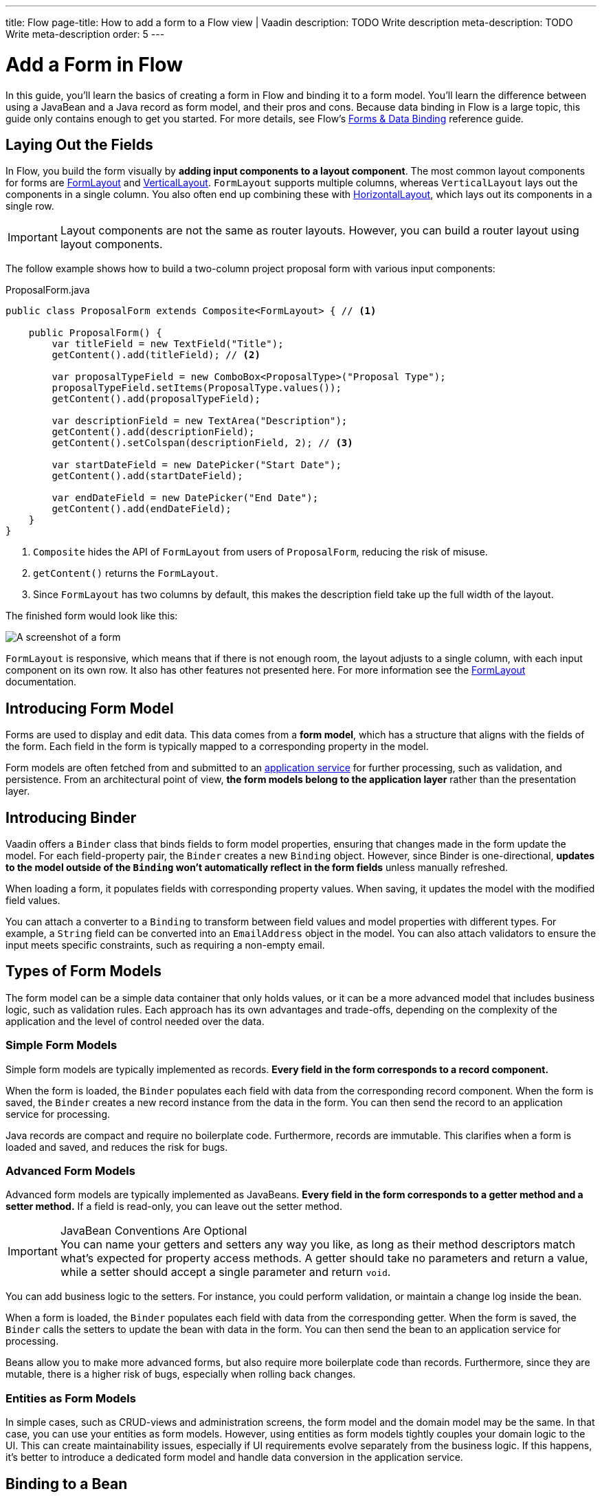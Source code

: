 ---
title: Flow
page-title: How to add a form to a Flow view | Vaadin
description: TODO Write description
meta-description: TODO Write meta-description
order: 5
---


= Add a Form in Flow
:toclevels: 2

In this guide, you'll learn the basics of creating a form in Flow and binding it to a form model. You'll learn the difference between using a JavaBean and a Java record as form model, and their pros and cons. Because data binding in Flow is a large topic, this guide only contains enough to get you started. For more details, see Flow's <<{articles}/flow/binding-data#,Forms & Data Binding>> reference guide.


== Laying Out the Fields

In Flow, you build the form visually by *adding input components to a layout component*. The most common layout components for forms are <<{articles}/components/form-layout#,FormLayout>> and <<{articles}/components/vertical-layout#,VerticalLayout>>. `FormLayout` supports multiple columns, whereas `VerticalLayout` lays out the components in a single column. You also often end up combining these with <<{articles}/components/horizontal-layout#,HorizontalLayout>>, which lays out its components in a single row.

[IMPORTANT]
Layout components are not the same as router layouts. However, you can build a router layout using layout components.

The follow example shows how to build a two-column project proposal form with various input components:

.ProposalForm.java
[source,java]
----
public class ProposalForm extends Composite<FormLayout> { // <1>

    public ProposalForm() {
        var titleField = new TextField("Title");
        getContent().add(titleField); // <2>

        var proposalTypeField = new ComboBox<ProposalType>("Proposal Type");
        proposalTypeField.setItems(ProposalType.values());
        getContent().add(proposalTypeField);

        var descriptionField = new TextArea("Description");
        getContent().add(descriptionField);
        getContent().setColspan(descriptionField, 2); // <3>

        var startDateField = new DatePicker("Start Date");
        getContent().add(startDateField);

        var endDateField = new DatePicker("End Date");
        getContent().add(endDateField);
    }
}
----
<1> `Composite` hides the API of `FormLayout` from users of `ProposalForm`, reducing the risk of misuse.
<2> `getContent()` returns the `FormLayout`.
<3> Since `FormLayout` has two columns by default, this makes the description field take up the full width of the layout.

The finished form would look like this:

[.fill]
image::images/example-form.png[A screenshot of a form]

`FormLayout` is responsive, which means that if there is not enough room, the layout adjusts to a single column, with each input component on its own row. It also has other features not presented here. For
more information see the <<{articles}/components/form-layout#,FormLayout>> documentation.


== Introducing Form Model

// Some of this section may be better suited for the Overview page than under Flow. It depends on the Hilla-article.
Forms are used to display and edit data. This data comes from a *form model*, which has a structure that aligns with the fields of the form. Each field in the form is typically mapped to a corresponding property in the model.

Form models are often fetched from and submitted to an <<../../business-logic/add-service#,application service>> for further processing, such as validation, and persistence. From an architectural point of view, *the form models belong to the application layer* rather than the presentation layer.
// When signal is added to the mix, we get a View Model, whereas the form model takes the role of the M in MVVM.


== Introducing Binder

Vaadin offers a [classname]`Binder` class that binds fields to form model properties, ensuring that changes made in the form update the model. For each field-property pair, the `Binder` creates a new `Binding` object. However, since Binder is one-directional, *updates to the model outside of the `Binding` won't automatically reflect in the form fields* unless manually refreshed.

When loading a form, it populates fields with corresponding property values. When saving, it updates the model with the modified field values.

You can attach a converter to a `Binding` to transform between field values and model properties with different types. For example, a `String` field can be converted into an `EmailAddress` object in the model. You can also attach validators to ensure the input meets specific constraints, such as requiring a non-empty email.


== Types of Form Models

The form model can be a simple data container that only holds values, or it can be a more advanced model that includes business logic, such as validation rules. Each approach has its own advantages and trade-offs, depending on the complexity of the application and the level of control needed over the data.


=== Simple Form Models

Simple form models are typically implemented as records. *Every field in the form corresponds to a record component.*

When the form is loaded, the `Binder` populates each field with data from the corresponding record component. When the form is saved, the `Binder` creates a new record instance from the data in the form. You can then send the record to an application service for processing.

Java records are compact and require no boilerplate code. Furthermore, records are immutable. This clarifies when a form is loaded and saved, and reduces the risk for bugs.


=== Advanced Form Models

Advanced form models are typically implemented as JavaBeans. *Every field in the form corresponds to a getter method and a setter method.* If a field is read-only, you can leave out the setter method.

.JavaBean Conventions Are Optional
[IMPORTANT]
You can name your getters and setters any way you like, as long as their method descriptors match what's expected for property access methods. A getter should take no parameters and return a value, while a setter should accept a single parameter and return `void`.

You can add business logic to the setters. For instance, you could perform validation, or maintain a change log inside the bean.

When a form is loaded, the `Binder` populates each field with data from the corresponding getter. When the form is saved, the `Binder` calls the setters to update the bean with data in the form. You can then send the bean to an application service for processing.

Beans allow you to make more advanced forms, but also require more boilerplate code than records. Furthermore, since they are mutable, there is a higher risk of bugs, especially when rolling back changes.


=== Entities as Form Models

In simple cases, such as CRUD-views and administration screens, the form model and the domain model may be the same. In that case, you can use your entities as form models. However, using entities as form models tightly couples your domain logic to the UI. This can create maintainability issues, especially if UI requirements evolve separately from the business logic. If this happens, it's better to introduce a dedicated form model and handle data conversion in the application service.


== Binding to a Bean

Continuing with the earlier *Project Proposal* form example, you can create a JavaBean to represent the form model:

.ProposalBean.java
[source,java]
----
public class ProposalBean {
    private String title;
    private ProposalType type;
    private String description;
    private LocalDate startDate;
    private LocalDate endDate;

    public String getTitle() {
        return title;
    }
    public void setTitle(String title) {
        this.title = title;
    }

    public ProposalType getType() {
        return type;
    }
    public void setType(ProposalType type) {
        this.type = type;
    }

    public String getDescription() {
        return description;
    }
    public void setDescription(String description) {
        this.description = description;
    }

    public LocalDate getStartDate() {
        return startDate;
    }
    public void setStartDate(LocalDate startDate) {
        this.startDate = startDate;
    }

    public LocalDate getEndDate() {
        return endDate;
    }
    public void setEndDate(LocalDate endDate) {
        this.endDate = endDate;
    }
}
----

To bind this bean to the form, create a [classname]`Binder` instance and register each form field:

.ProposalForm.java
[source,java]
----
public class ProposalForm extends Composite<FormLayout> {

// tag::snippet[]
    private final Binder<ProposalBean> binder;
// end::snippet[]

    public ProposalForm() {
        // Creating and adding fields omitted for clarity

// tag::snippet[]
        binder = new Binder<>();
        binder.forField(titleField) // <1>
            // Converters and validators would go here
            .bind(ProposalBean::getTitle, ProposalBean::setTitle); // <2>
        binder.forField(proposalTypeField)
            .bind(ProposalBean::getType, ProposalBean::setType);
        binder.forField(descriptionField)
            .bind(ProposalBean::getDescription, ProposalBean::setDescription);
        binder.forField(startDateField)
            .bind(ProposalBean::getStartDate, ProposalBean::setStartDate);
        binder.forField(endDateField)
            .bind(ProposalBean::getEndDate, ProposalBean::setEndDate);
// end::snippet[]
    }
}
----
<1> Creates a `Binding` for `titleField`.
<2> Uses getter and setter methods for binding.


=== Buffered vs. Write-Through

When using a JavaBean as a form model, `Binder` can operate in *buffered* or *write-through* mode.

* *Buffered mode*: Changes remain in the form until explicitly saved. This prevents side effects but may affect validation behavior.
* *Write-through mode*: Updates the model immediately as the user edits the form. Business logic in setter methods is triggered immediately. However, invalid states can occur where the form contains errors, but the model remains valid.

Form validation is covered in the <<../validate-form#,Validate a Form>> guide.


=== Reading from a Bean

To populate a form in *buffered mode*, use `Binder.readBean()`:

.ProposalForm.java
[source,java]
----
public class ProposalForm extends Composite<FormLayout> {

    private final Binder<ProposalBean> binder;

    // Constructor omitted for clarity

// tag::snippet[]
    public void read(ProposalBean formModel) {
        binder.readBean(formModel);
    }
// end::snippet[]
}
----

For *write-through mode*, use `Binder.setBean()`:

.ProposalForm.java
[source,java]
----
public class ProposalForm extends Composite<FormLayout> {

    private final Binder<ProposalBean> binder;

    // Constructor omitted for clarity

// tag::snippet[]
    public void bind(ProposalBean formModel) {
        binder.setBean(formModel);
    }
// end::snippet[]
}
----


=== Writing to a Bean

In *buffered mode*, use `Binder.writeBeanIfValid()`:

.ProposalForm.java
[source,java]
----
public class ProposalForm extends Composite<FormLayout> {

    private final Binder<ProposalBean> binder;

    // Constructor omitted for clarity

    public void read(ProposalBean formModel) {
        binder.readBean(formModel);
    }

// tag::snippet[]
    public boolean write(ProposalBean formModel) {
        return binder.writeBeanIfValid(formModel); // <1>
    }    
// end::snippet[]
}
----
<1> Returns `true` if validation succeeds, `false` otherwise.

.Other methods for writing to a bean
[%collapsible]
====
The `Binder` class provides four methods for writing form data to a model:

`writeBean` :: Validates the entire form and writes all values to the model if validation passes. Throws an exception if validation fails.
`writeBeanAsDraft` :: Writes all valid values to the model while ignoring invalid values. No exception is thrown.
`writeBeanIfValid` :: Validates the form and writes all values if validation passes. Returns false (rather than throwing an exception) if validation fails.
`writeChangedBindingsToBean` :: Validates the entire form but only writes modified fields to the model if validation passes. Throws an exception if validation fails.

Some methods have overloaded versions that allow you to further customize the write operation. See the JavaDocs for details.
====

In *write-through mode*, no explicit write operation is needed. However, always check form validity before processing:

.ProposalForm.java
[source,java]
----
public class ProposalForm extends Composite<FormLayout> {

    private final Binder<ProposalBean> binder;

    // Constructor omitted for clarity

    public void bind(ProposalBean formModel) {
        binder.setBean(formModel);
    }

// tag::snippet[]
    public boolean isValid() {
        return binder.validate().isOk();
    }
// end::snippet[]
}
----


=== Clearing the Form

To clear the form in *buffered mode*, refresh the fields:

.ProposalForm.java
[source,java]
----
public class ProposalForm extends Composite<FormLayout> {

    private final Binder<ProposalBean> binder;

    // Constructor omitted for clarity

    public void read(ProposalBean formModel) {
        binder.readBean(formModel);
    }

    public boolean write(ProposalBean formModel) {
        return binder.writeBeanIfValid(formModel);
    }

// tag::snippet[]
    public void clear() {
        binder.refreshFields();
    }
// end::snippet[]
}
----

In *write-through mode*, unbind the model by setting it to `null`:

.ProposalForm.java
[source,java]
----
public class ProposalForm extends Composite<FormLayout> {

    private final Binder<ProposalBean> binder;

    // Constructor omitted for clarity

    public void bind(ProposalBean formModel) {
        binder.setBean(formModel);
    }

    public boolean isValid() {
        return binder.validate().isOk();
    }

// tag::snippet[]
    public void unbind() {
        binder.setBean(null);
    }
// end::snippet[]
}
----


== Binding to a Record

The equivalent *Project Proposal* form model using a *record* looks like this:

.ProposalRecord.java
[source,java]
----
public record ProposalRecord(
    String title, 
    ProposalType type, 
    String description, 
    LocalDate startDate, 
    LocalDate endDate
) {
}
----

Unlike JavaBeans, records do not have setters. Instead, `Binder` uses *string-based mapping* to bind form fields to record components. You also need to specify the record class when creating the binder:

.ProposalForm.java
[source,java]
----
public class ProposalForm extends Composite<FormLayout> {

// tag::snippet[]
    private final Binder<ProposalRecord> binder;
// end::snippet[]

    public ProposalForm() {
        // Creating and adding fields omitted for clarity

 // tag::snippet[]
        binder = new Binder<>(ProposalRecord.class); // <1>
        binder.forField(titleField)
            // Converters and validators would go here
            .bind("title"); // <2>
        binder.forField(proposalTypeField).bind("type");
        binder.forField(descriptionField).bind("description");
        binder.forField(startDateField).bind("startDate");
        binder.forField(endDateField).bind("endDate");
// end::snippet[]
    }
}
----
<1> Passes the `ProposalRecord` record class to the `Binder` constructor.
<2> Uses record component names as string literals.


=== Avoiding Invalid Record Component Names

If you rename a record component but forget to update the corresponding `Binding`, it will only cause an error at runtime. The `bind()` method would notice that no such record component exists, and throw an exception.

To mitigate this, you can create a unit test that instantiates the form, like this:

.ProposalFormTest.java
[source,java]
----
class ProposalFormTest {
    @Test
    void instantiating_form_throws_no_exceptions() {
        new ProposalForm();
    }
}
----

Since the `bind()` method is called in the constructor, this test would fail if it tried to bind a field to a non-existent record component.

To reduce this risk, you can also use constants for record component names instead of string literals. The constants could look like this:

.ProposalRecord.java
[source,java]
----
public record ProposalRecord(
    String title, 
    ProposalType type, 
    String description, 
    LocalDate startDate, 
    LocalDate endDate
) {
    public static final String PROP_TITLE = "title";
    public static final String PROP_TYPE = "type";
    // And so on...
}
----

And you would use them with `Binder` like this:

[source,java]
----
binder.forField(titleField).bind(ProposalRecord.PROP_TITLE);
binder.forField(proposalTypeField).bind(ProposalRecord.PROP_TYPE);
// And so on...
----


=== Reading from a Record

To populate the form from a record, use `Binder.readRecord()`:

.ProposalForm.java
[source,java]
----
public class ProposalForm extends Composite<FormLayout> {

    private final Binder<ProposalRecord> binder;

    // Constructor omitted for clarity

// tag::snippet[]
    public void read(ProposalRecord formModel) {
        binder.readRecord(formModel);
    }
// end::snippet[]
}
----


=== Writing to a Record

Since records are immutable, `Binder.writeRecord()` creates a new instance:

.ProposalForm.java
[source,java]
----
public class ProposalForm extends Composite<FormLayout> {

    private final Binder<ProposalRecord> binder;

    // Constructor omitted for clarity

    public void read(ProposalRecord formModel) {
        binder.readRecord(formModel);
    }

// tag::snippet[]
    public Optional<ProposalRecord> write() {
        try {
            return Optional.of(binder.writeRecord()); // <1>
        } catch (ValidationException ex) {
            // Binder already shows the error messages.
            return Optional.empty(); // <2>
        }
    }
// end::snippet[]
}
----
<1> Returns a new `ProposalRecord` if validation succeeds.
<2> Returns an empty `Optional` if validation fails.


=== Clearing the Form

To clear the form, refresh the fields:

.ProposalForm.java
[source,java]
----
public class ProposalForm extends Composite<FormLayout> {

    private final Binder<ProposalRecord> binder;

    public ProposalForm() {
        // Constructor implementation omitted for clarity
        // ...
    }

    public void read(ProposalRecord formModel) {
        binder.readRecord(formModel);
    }

    public Optional<ProposalRecord> write() {
        try {
            return Optional.of(binder.writeRecord());
        } catch (ValidationException ex) {
            // Binder already shows the error messages.
            return Optional.empty();
        }
    }

// tag::snippet[]
    public void clear() {
        binder.refreshFields();
    }
// end::snippet[]
}
----

//== Best Practices

// TODO Explain how to pick the correct form model

// == Try It

// TODO Add mini tutorial later. It should be about creating a proper form for adding new tasks to the todo list.